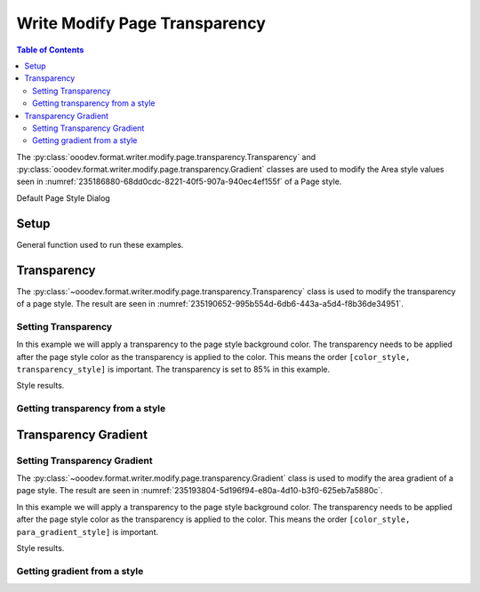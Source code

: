.. _help_writer_format_modify_page_transparency:

Write Modify Page Transparency
==============================


.. contents:: Table of Contents
    :local:
    :backlinks: none
    :depth: 2

The :py:class:`ooodev.format.writer.modify.page.transparency.Transparency` and :py:class:`ooodev.format.writer.modify.page.transparency.Gradient` classes are used to modify the Area style values seen in :numref:`235186880-68dd0cdc-8221-40f5-907a-940ec4ef155f` of a Page style.


.. cssclass:: screen_shot

    .. _235186880-68dd0cdc-8221-40f5-907a-940ec4ef155f:
    .. figure:: https://user-images.githubusercontent.com/4193389/235186880-68dd0cdc-8221-40f5-907a-940ec4ef155f.png
        :alt: Writer dialog Area default
        :figclass: align-center
        :width: 450px

        Writer dialog Area default

Default Page Style Dialog

Setup
-----

General function used to run these examples.

.. tabs::

    .. code-tab:: python

        from ooodev.format.writer.modify.page.transparency import (
            Transparency,
            Gradient,
            IntensityRange,
            GradientStyle,
            WriterStylePageKind,
        )
        from ooodev.format.writer.modify.page.area import Color as PageAreaColor
        from ooodev.format import Styler
        from ooodev.utils.color import StandardColor
        from ooodev.office.write import Write
        from ooodev.utils.gui import GUI
        from ooodev.utils.lo import Lo

        def main() -> int:
           with Lo.Loader(Lo.ConnectPipe()):
                doc = Write.create_doc()
                GUI.set_visible(doc)
                Lo.delay(300)
                GUI.zoom(GUI.ZoomEnum.ENTIRE_PAGE)

                page_style_kind = WriterStylePageKind.STANDARD
                color_style = PageAreaColor(color=StandardColor.RED, style_name=page_style_kind)
                transparency_style = Transparency(value=85, style_name=page_style_kind)
                Styler.apply(doc, color_style, transparency_style)

                style_obj = Transparency.from_style(doc=doc, style_name=WriterStylePageKind.STANDARD)
                assert style_obj.prop_style_name == str(WriterStylePageKind.STANDARD)

                Lo.delay(1_000)

                Lo.close_doc(doc)
            return 0

        if __name__ == "__main__":
            SystemExit(main())

    .. only:: html

        .. cssclass:: tab-none

            .. group-tab:: None

Transparency
------------

The :py:class:`~ooodev.format.writer.modify.page.transparency.Transparency` class is used to modify the transparency of a page style.
The result are seen in :numref:`235190652-995b554d-6db6-443a-a5d4-f8b36de34951`.

Setting Transparency
^^^^^^^^^^^^^^^^^^^^

In this example we will apply a transparency to the page style background color.
The transparency needs to be applied after the page style color as the transparency is applied to the color.
This means the order ``[color_style, transparency_style]`` is important.
The transparency is set to 85% in this example.

.. tabs::

    .. code-tab:: python

        # ... other code

        page_style_kind = WriterStylePageKind.STANDARD
        color_style = PageAreaColor(color=StandardColor.RED, style_name=page_style_kind)
        transparency_style = Transparency(value=85, style_name=page_style_kind)
        Styler.apply(doc, color_style, transparency_style)

    .. only:: html

        .. cssclass:: tab-none

            .. group-tab:: None

Style results.

.. cssclass:: screen_shot

    .. _235190652-995b554d-6db6-443a-a5d4-f8b36de34951:
    .. figure:: https://user-images.githubusercontent.com/4193389/235190652-995b554d-6db6-443a-a5d4-f8b36de34951.png
        :alt: Writer dialog Transparency style changed
        :figclass: align-center
        :width: 450px

        Writer dialog Transparency style changed

Getting transparency from a style
^^^^^^^^^^^^^^^^^^^^^^^^^^^^^^^^^

.. tabs::

    .. code-tab:: python

        # ... other code

        style_obj = PageAreaColor.from_style(doc=doc, style_name=page_style_kind)
        assert style_obj.prop_style_name == str(page_style_kind)

    .. only:: html

        .. cssclass:: tab-none

            .. group-tab:: None

Transparency Gradient
---------------------

Setting Transparency Gradient
^^^^^^^^^^^^^^^^^^^^^^^^^^^^^

The :py:class:`~ooodev.format.writer.modify.page.transparency.Gradient` class is used to modify the area gradient of a page style.
The result are seen in :numref:`235193804-5d196f94-e80a-4d10-b3f0-625eb7a5880c`.

In this example we will apply a transparency to the page style background color.
The transparency needs to be applied after the page style color as the transparency is applied to the color.
This means the order ``[color_style, para_gradient_style]`` is important.

.. tabs::

    .. code-tab:: python

        # ... other code

        page_style_kind = WriterStylePageKind.STANDARD
        color_style = PageAreaColor(color=StandardColor.GREEN_DARK1, style_name=page_style_kind)
        para_gradient_style = Gradient(
            style=GradientStyle.LINEAR,
            angle=45,
            border=22,
            grad_intensity=IntensityRange(0, 100),
            style_name=page_style_kind,
        )
        Styler.apply(doc, color_style, para_gradient_style)

    .. only:: html

        .. cssclass:: tab-none

            .. group-tab:: None

Style results.

.. cssclass:: screen_shot

    .. _235193804-5d196f94-e80a-4d10-b3f0-625eb7a5880c:
    .. figure:: https://user-images.githubusercontent.com/4193389/235193804-5d196f94-e80a-4d10-b3f0-625eb7a5880c.png
        :alt: Writer dialog Transparency style changed
        :figclass: align-center
        :width: 450px

        Writer dialog Transparency style changed

Getting gradient from a style
^^^^^^^^^^^^^^^^^^^^^^^^^^^^^

.. tabs::

    .. code-tab:: python

        # ... other code

        style_obj = Transparency.from_style(doc=doc, style_name=page_style_kind)
        assert style_obj.prop_style_name == str(page_style_kind)

    .. only:: html

        .. cssclass:: tab-none

            .. group-tab:: None

.. seealso::

    .. cssclass:: ul-list

        - :ref:`help_format_format_kinds`
        - :ref:`help_format_coding_style`
        - :py:class:`~ooodev.utils.gui.GUI`
        - :py:class:`~ooodev.utils.lo.Lo`
        - :py:class:`ooodev.format.writer.modify.page.transparency.Transparency`
        - :py:class:`ooodev.format.writer.modify.page.transparency.Gradient`